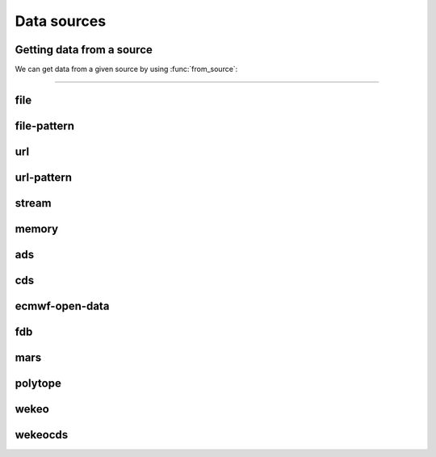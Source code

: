 .. _data-sources:

Data sources
===============

Getting data from a source
----------------------------

We can get data from a given source by using :func:`from_source`:

.. py:function:: from_source(name, *args, **kwargs)

  Returns a :ref:`data object <data-object>` from the source specified by ``name`` .

  :param str name: the source (see below)
  :param tuple *args: specifies the data location and additional parameters to access the data
  :param dict **kwargs: provides **additional functionalities** including caching, filtering, sorting and indexing

  **earthkit-data** has the following built-in sources:

  .. list-table:: Data sources
    :widths: 30 70
    :header-rows: 1

    * - Name
      - Description
    * - :ref:`data-sources-file`
      - read data from a file/files
    * - :ref:`data-sources-file-pattern`
      - read data from a list of files  created from a pattern
    * - :ref:`data-sources-url`
      - read data from a URL
    * - :ref:`data-sources-url-pattern`
      - read data from a list of URLs created from a pattern
    * - :ref:`data-sources-stream`
      - read data from a stream
    * - :ref:`data-sources-memory`
      - read data from a memory buffer
    * - :ref:`data-sources-ads`
      - retrieve data from the `Copernicus Atmosphere Data Store <https://ads.atmosphere.copernicus.eu/>`_ (ADS)
    * - :ref:`data-sources-cds`
      - retrieve data from the `Copernicus Climate Data Store <https://cds.climate.copernicus.eu/>`_ (CDS)
    * - :ref:`data-sources-eod`
      - retrieve `ECMWF open data <https://www.ecmwf.int/en/forecasts/datasets/open-data>`_
    * - :ref:`data-sources-fdb`
      - retrieve data from the `Fields DataBase <https://fields-database.readthedocs.io/en/latest/>`_ (FDB)
    * - :ref:`data-sources-mars`
      - retrieve data from the ECMWF `MARS archive <https://confluence.ecmwf.int/display/UDOC/MARS+user+documentation>`_
    * - :ref:`data-sources-polytope`
      - retrieve data from the `Polytope services <https://polytope-client.readthedocs.io/en/latest/>`_
    * - :ref:`data-sources-wekeo`
      - retrieve data from `WEkEO`_ using the WEkEO grammar
    * - :ref:`data-sources-wekeocds`
      - retrieve `CDS <https://cds.climate.copernicus.eu/>`_ data stored on `WEkEO`_ using the `cdsapi`_ grammar

----------------------------------

.. _data-sources-file:

file
----

.. py:function:: from_source("file", path, expand_user=True, expand_vars=False, unix_glob=True, recursive_glob=True)
  :noindex:

  The simplest source is ``file`` that can access a local file/list of files.

  :param path: input path(s)
  :type path: str, list
  :param bool expand_user: replace the leading ~ or ~user in ``path`` by that user's home directory. See ``os.path.expanduser``
  :param bool expand_vars:  expand shell environment variables in ``path``. See ``os.path.expandpath``
  :param bool unix_glob: allow UNIX globbing in ``path``
  :param bool recursive_glob: allow recursive scanning of directories. Only used when ``uxix_glob`` is True

  *earthkit-data* will inspect the content of the files to check for any of the
  supported :ref:`data formats <data-format>`.

  When the input is an archive format such as ``.zip``, ``.tar``, ``.tar.gz``, etc,
  *earthkit-data* will attempt to open it and extract any usable files, which are then stored in the :ref:`cache <caching>`.

  The ``path`` can be used in a flexible way:

  .. code:: python

      import earthkit.data

      # UNIX globbing is allowed by default
      ds = earthkit.data.from_source("file", "path/to/t_*.grib")

      # list of files can be specified
      ds = earthkit.data.from_source("file", ["path/to/f1.grib", "path/to/f2.grib"])

      # a path can be a directory, in this case it is recursively scanned for supported files
      ds = earthkit.data.from_source("file", "path/to/dir")


  Further examples:

    - :ref:`/examples/grib_overview.ipynb`
    - :ref:`/examples/grib_multi.ipynb`
    - :ref:`/examples/bufr_temp.ipynb`
    - :ref:`/examples/netcdf.ipynb`
    - :ref:`/examples/odb.ipynb`

.. _data-sources-file-pattern:

file-pattern
--------------

.. py:function:: from_source("file-pattern", pattern, *args, **kwargs)
  :noindex:

  The ``file-pattern`` source will build paths from the pattern specified,
  using the other arguments to fill the pattern. Each argument can be a list
  to iterate and create the cartesian product of all lists.
  Then each file is read in the same ways as with :ref:`file source <data-sources-file>`.

  .. code-block:: python

      import datetime
      import earthkit.data

      ds = earthkit.data.from_source(
          "file-pattern",
          "path/to/data-{my_date:date(%Y-%m-%d)}-{run_time}-{param}.grib",
          {
              "my_date": datetime.datetime(2020, 5, 2),
              "run_time": [12, 18],
              "param": ["t2", "msl"],
          },
      )


  The code above will read the following files::

    path/to/data-2020-05-02-12-t2.grib
    path/to/data-2020-05-02-12-msl.grib
    path/to/data-2020-05-02-18-t2.grib
    path/to/data-2020-05-02-18-msl.grib


.. _data-sources-url:

url
---

.. py:function:: from_source("url", url, unpack=True, stream=False, batch_size=1, group_by=None)
  :noindex:

  The ``url`` source will download the data from the address specified and store it in the :ref:`cache <caching>`. The supported data formats are the same as for the :ref:`file <data-sources-file>` data source above.

  :param url: the URL to download
  :type url: str
  :param bool unpack: for archive formats such as ``.zip``, ``.tar``, ``.tar.gz``, etc, *earthkit-data* will attempt to open it and extract any usable file. To keep the downloaded file as is use ``unpack=False``
  :param bool stream: when it is ``True`` the data is read as a stream. Otherwise the data is retrieved into a file and stored in the :ref:`cache <caching>`. This option only works for GRIB data. No archive formats supported (``unpack`` is ignored). ``stream`` only works for ``http`` and ``https`` URLs.
  :param int batch_size: used when ``stream=True`` and ``group_by`` is unset. It defines how many GRIB messages are consumed from the stream and kept in memory at a time. For details see :ref:`stream source <data-sources-stream>`.
  :param group_by: used when ``stream=True`` and can specify one or more metadata keys to control how GRIB messages are read from the stream. For details see :ref:`stream source <data-sources-stream>`.
  :type group_by: str, list of str
  :param dict **kwargs: other keyword arguments specifying the request

  .. code-block:: python

      >>> import earthkit.data
      >>> ds = earthkit.data.from_source(
      ...     "url",
      ...     "https://get.ecmwf.int/repository/test-data/earthkit-data/examples/test4.grib",
      ... )
      >>> len(ds)
      4

  Further examples:

    - :ref:`/examples/grib_url.ipynb`
    - :ref:`/examples/grib_url_stream.ipynb`


.. _data-sources-url-pattern:


url-pattern
-----------

.. py:function:: from_source("url-pattern", url, unpack=True)
  :noindex:

  The ``url-pattern`` source will build urls from the pattern specified,
  using the other arguments to fill the pattern. Each argument can be a list
  to iterate and create the cartesian product of all lists.
  Then each url is downloaded and stored in the :ref:`cache <caching>`. The
  supported download the data from the address data formats are the same as
  for the *file* and *url* data sources above.

  .. code-block:: python

      import earthkit.data

      ds = earthkit.data.from_source(
          "url-pattern",
          "https://www.example.com/data-{foo}-{bar}-{qux}.csv",
          foo=[1, 2, 3],
          bar=["a", "b"],
          qux="unique",
      )

  The code above will download and process the data from the six following urls::

    https://www.example.com/data-1-a-unique.csv
    https://www.example.com/data-2-a-unique.csv
    https://www.example.com/data-3-a-unique.csv
    https://www.example.com/data-1-b-unique.csv
    https://www.example.com/data-2-b-unique.csv
    https://www.example.com/data-3-b-unique.csv

  If the urls are pointing to archive format, the data will be unpacked by
  ``url-pattern`` according to the **unpack** argument, similarly to what
  the source ``url`` does (see above the :ref:`data-sources-url` source).

.. _data-sources-stream:

stream
--------------

.. py:function:: from_source("stream", stream, batch_size=1, group_by=None)
  :noindex:

  The ``stream`` will read data from a stream, which can be an FDB stream, a standard Python IO stream or any object implementing the necessary stream methods. At the moment it only works for GRIB data.

  :param stream: the stream
  :param int batch_size: used when ``group_by`` is unset. It defines how many GRIB messages are consumed from the stream and kept in memory at a time. ``batch_size=0`` means all the messages will be loaded and stored in memory.  When ``batch_size`` is not zero ``from_source`` gives us a stream iterator object. During the iteration temporary objects are created for each message then get deleted when going out of scope. Used when ``group_by`` is unset.
  :param group_by: specify one or more metadata keys to control how GRIB messages are read from the stream. When it is set ``from_source`` gives us a stream iterator object. Each iteration step results in a Fieldlist object, which is built by consuming GRIB messages from the stream until the values of the ``group_by`` metadata keys change. The generated Fieldlist keeps GRIB messages in memory then gets deleted when going out of scope. When ``group_by`` is set ``batch_size`` is ignored.
  :type group_by: str, list of str
  :param dict **kwargs: other keyword arguments specifying the request


  In the examples below, for simplicity, we create a file stream from a :ref:`grib` file and read it as a "stream". By default (``batch_size=1``) we will consume one message at a time:

  .. code-block:: python

      >>> import earthkit.data
      >>> stream = open("docs/examples/test4.grib", "rb")
      >>> ds = earthkit.data.from_source("stream", stream)

      # f is a GribField
      >>> for f in ds:
      ...     print(f)
      ...
      GribField(t,500,20070101,1200,0,0)
      GribField(z,500,20070101,1200,0,0)
      GribField(t,850,20070101,1200,0,0)
      GribField(z,850,20070101,1200,0,0)


  We can use ``group_by`` to read fields with a matching level. ``ds`` is still just an iterator, but ``f`` is now a :obj:`FieldList <data.readers.grib.index.FieldList>`:

    .. code-block:: python

      >>> import earthkit.data
      >>> stream = open("docs/examples/test4.grib", "rb")
      >>> ds = earthkit.data.from_source("stream", stream, group_by="level")
      >>> for f in ds:
      ...     print(len(f))
      ...     for g in f:
      ...         print(f" {g}")
      ...
      2
       GribField(t,500,20070101,1200,0,0)
       GribField(z,500,20070101,1200,0,0)
      2
       GribField(t,850,20070101,1200,0,0)
       GribField(z,850,20070101,1200,0,0)

  We can use ``batch_size=2`` to read 2 messages at a time:

    .. code-block:: python

      >>> import earthkit.data
      >>> stream = open("docs/examples/test4.grib", "rb")
      >>> ds = earthkit.data.from_source("stream", stream, batch_size=2)

      # f is a FieldList containing 2 GribFields
      >>> for f in ds:
      ...     print(len(f))
      ...     for g in f:
      ...         print(f" {g}")
      ...
      2
       GribField(t,500,20070101,1200,0,0)
       GribField(z,500,20070101,1200,0,0)
      2
       GribField(t,850,20070101,1200,0,0)
       GribField(z,850,20070101,1200,0,0)

  With ``batch_size=0`` the whole stream will be consumed resulting in a FieldList object storing all the messages in memory. **Use this option carefully!**

    .. code-block:: python

      >>> import earthkit.data
      >>> stream = open("docs/examples/test4.grib", "rb")
      >>> ds = earthkit.data.from_source("stream", stream, batch_size=0)

      # ds is empty at this point, but calling any method on it will
      # consume the whole stream
      >>> len(ds)
      4

      # now ds stores all the messages in memory

  See the following notebook examples for further details:

    - :ref:`/examples/grib_from_stream.ipynb`
    - :ref:`/examples/fdb.ipynb`
    - :ref:`/examples/grib_url_stream.ipynb`


.. _data-sources-memory:

memory
--------------

.. py:function:: from_source("memory", buffer)
  :noindex:

  The ``memory`` source will read data from a memory buffer. Currently it only works for a ``buffer`` storing a single GRIB message.

  Please note that a buffer can always be read as a :ref:`stream source <data-sources-stream>` using ``io.BytesIO``.

  .. code-block:: python

      import io
      import earthkit.data

      # buffer stores GRIB messages
      buffer = ...
      stream = io.BytesIO(buffer)

      ds = earthkit.data.from_source("stream", stream)
      for f in ds:
          print(f.metadata("param"))



.. _data-sources-ads:

ads
---

.. py:function:: from_source("ads", dataset, *args, **kwargs)
  :noindex:

  The ``ads`` source accesses the `Copernicus Atmosphere Data Store`_ (ADS), using the cdsapi_ package. In addition to data retrieval, ``request`` also has post-processing options such as ``grid`` and ``area`` for re-gridding and sub-area extraction respectively.

  :param str dataset: the name of the ADS dataset
  :param tuple *args: specify the request as a dict
  :param dict **kwargs: other keyword arguments specifying the request

  The following example retrieves CAMS global reanalysis GRIB data for 2 parameters:

  .. code-block:: python

      import earthkit.data

      ds = earthkit.data.from_source(
          "ads",
          "cams-global-reanalysis-eac4",
          variable=["particulate_matter_10um", "particulate_matter_1um"],
          area=[50, -50, 20, 50],  # N,W,S,E
          date="2012-12-12",
          time="12:00",
      )

  Data downloaded from the ADS is stored in the the :ref:`cache <caching>`.

  To access data from the ADS, you will need to register and retrieve an access token. The process is described `here <https://ads.atmosphere.copernicus.eu/api-how-to>`__. For more information, see the `ADS_knowledge base`_.

  Further examples:

      - :ref:`/examples/ads.ipynb`


.. _data-sources-cds:

cds
---

.. py:function:: from_source("cds", dataset, *args, **kwargs)
  :noindex:

  The ``cds`` source accesses the `Copernicus Climate Data Store`_ (CDS), using the cdsapi_ package. In addition to data retrieval, the request has post-processing options such as ``grid`` and ``area`` for regridding and sub-area extraction respectively. It can
  also contain the earthkit-data specific :ref:`split_on <split_on>` parameter.

  :param str dataset: the name of the CDS dataset
  :param tuple *args: specify the request as dict. A sequence of dicts can be used to specify multiple requests.
  :param dict **kwargs: other keyword arguments specifying the request

  The following example retrieves ERA5 reanalysis GRIB data for a subarea for 2 surface parameters. The request is specified using ``kwargs``:

  .. code-block:: python

      import earthkit.data

      ds = earthkit.data.from_source(
          "cds",
          "reanalysis-era5-single-levels",
          variable=["2t", "msl"],
          product_type="reanalysis",
          area=[50, -10, 40, 10],  # N,W,S,E
          grid=[2, 2],
          date="2012-05-10",
      )

  The same retrieval can be defined by passing the request as a positional argument:

  .. code-block:: python

      import earthkit.data

      req = dict(
          variable=["2t", "msl"],
          product_type="reanalysis",
          area=[50, -10, 40, 10],  # N,W,S,E
          grid=[2, 2],
          date="2012-05-10",
      )

      ds = earthkit.data.from_source(
          "cds",
          "reanalysis-era5-single-levels",
          req,
      )


  Data downloaded from the CDS is stored in the the :ref:`cache <caching>`.

  To access data from the CDS, you will need to register and retrieve an access token. The process is described `here <https://cds.climate.copernicus.eu/api-how-to>`__. For more information, see the `CDS_knowledge base`_.

  Further examples:

      - :ref:`/examples/cds.ipynb`


.. _data-sources-eod:

ecmwf-open-data
-------------------

.. py:function:: from_source("ecmwf-open-data", *args, **kwargs)
  :noindex:

  The ``ecmwf-open-data`` source provides access to the `ECMWF open data`_, which is a subset of ECMWF real-time forecast data made available to the public free of charge.  It uses the `ecmwf-opendata <https://github.com/ecmwf/ecmwf-opendata>`_ package.

  :param tuple *args: specify the request as a dict
  :param dict **kwargs: other keyword arguments specifying the request

  Details about the request format can be found `here <https://github.com/ecmwf/ecmwf-opendata>`__.

  The following example retrieves forecast for 2 surface parameters from the latest forecast:

  .. code-block:: python

      import earthkit.data

      ds = earthkit.data.from_source(
          "ecmwf-open-data", param=["2t", "msl"], levtype="sfc", step=[0, 6, 12]
      )


  The resulting GRIB data files are stored in the :ref:`cache <caching>`.

  Further examples:

      - :ref:`/examples/ecmwf_open_data.ipynb`


.. _data-sources-fdb:

fdb
---

.. py:function:: from_source("fdb", *args, stream=True,  batch_size=1, group_by=None, **kwargs)
  :noindex:

  The ``fdb`` source accesses the `FDB (Fields DataBase) <https://fields-database.readthedocs.io/en/latest/>`_, which is a domain-specific object store developed at ECMWF for storing, indexing and retrieving GRIB data. earthkit-data uses the `pyfdb <https://pyfdb.readthedocs.io/en/latest>`_ package to retrieve data from FDB.

  :param tuple *args: positional arguments specifying the request as a dict
  :param bool stream: when it is ``True`` the data is read as a stream. Otherwise the data is retrieved into a file and stored in the :ref:`cache <caching>`.
  :param int batch_size: used when ``stream=True`` and ``group_by`` is unset. It defines how many GRIB messages are consumed from the stream and kept in memory at a time. For details see :ref:`stream source <data-sources-stream>`.
  :param group_by: used when ``stream=True`` and can specify one or more metadata keys to control how GRIB messages are read from the stream. For details see :ref:`stream source <data-sources-stream>`.
  :type group_by: str, list of str
  :param dict **kwargs: other keyword arguments specifying the request

  The following example retrieves analysis :ref:`grib` data for 3 surface parameters as stream.
  By default we will consume one message at a time and ``ds`` can only be used as an iterator:

  .. code-block:: python

      >>> import earthkit.data
      >>> request = {
      ...     "class": "od",
      ...     "expver": "0001",
      ...     "stream": "oper",
      ...     "date": "20230607",
      ...     "time": [0, 12],
      ...     "domain": "g",
      ...     "type": "an",
      ...     "levtype": "sfc",
      ...     "step": 0,
      ...     "param": [151, 167, 168],
      ... }
      >>>
      >>> ds = earthkit.data.from_source("fdb", request)
      >>> for f in ds:
      ...     print(f)
      ...
      GribField(msl,None,20230607,0,0,0)
      GribField(2t,None,20230607,0,0,0)
      GribField(msl,None,20230607,1200,0,0)
      GribField(2t,None,20230607,1200,0,0)

  We can use ``group_by`` to read fields with a matching time. ``ds`` is still just an iterator, but ``f`` is now a :obj:`FieldList <data.readers.grib.index.FieldList>`:

      >>> ds = earthkit.data.from_source("fdb", request, group_by="time")
      >>> for f in ds:
      ...     print(f)
      ...     for g in f:
      ...         print(f" {g}")
      ...
      <class 'earthkit.data.readers.grib.memory.FieldListInMemory'>
       GribField(msl,None,20230607,0,0,0)
       GribField(2t,None,20230607,0,0,0)
       GribField(2d,None,20230607,0,0,0)
      <class 'earthkit.data.readers.grib.memory.FieldListInMemory'>
       GribField(msl,None,20230607,1200,0,0)
       GribField(2t,None,20230607,1200,0,0)
       GribField(2d,None,20230607,1200,0,0)

  We can use ``batch_size=2`` to read 2 fields at a time. ``ds`` is still just an iterator, but ``f`` is now a :obj:`FieldList <data.readers.grib.index.FieldList>` containing 2 fields:

      >>> ds = earthkit.data.from_source("fdb", request, batch_size=2)
      >>> for f in ds:
      ...     print(f)
      ...     for g in f:
      ...         print(f" {g}")
      ...
      <class 'earthkit.data.readers.grib.memory.FieldListInMemory'>
        GribField(msl,None,20230607,0,0,0)
        GribField(2t,None,20230607,0,0,0)
      <class 'earthkit.data.readers.grib.memory.FieldListInMemory'>
        GribField(2d,None,20230607,0,0,0)
        GribField(msl,None,20230607,1200,0,0)
      <class 'earthkit.data.readers.grib.memory.FieldListInMemory'>
        GribField(2t,None,20230607,1200,0,0)
        GribField(2d,None,20230607,1200,0,0)


  Further examples:

      - :ref:`/examples/fdb.ipynb`
      - :ref:`/examples/grib_fdb_write.ipynb`


.. _data-sources-mars:

mars
--------------

.. py:function:: from_source("mars", *args, **kwargs)
  :noindex:

  The ``mars`` source will retrieve data from the ECMWF MARS (Meteorological Archival and Retrieval System) archive. In addition
  to data retrieval, the request specified as ``*args`` and/or ``**kwargs`` also has GRIB post-processing options such as ``grid`` and ``area`` for regridding and
  sub-area extraction, respectively.

  To figure out which data you need, or discover relevant data available in MARS, see the publicly accessible `MARS catalog`_ (or this `access restricted catalog <https://apps.ecmwf.int/mars-catalogue/>`_).

  The MARS access is direct when the MARS client is installed (as at ECMWF), otherwise it will use the `web API`_. In order to use the `web API`_ you will need to register and retrieve an access token. For a more extensive documentation about MARS, please refer to the `MARS user documentation`_.

  :param tuple *args: positional arguments specifying the request as a dict
  :param dict **kwargs: other keyword arguments specifying the request

  The following example retrieves analysis GRIB data for a subarea for 2 surface parameters:

  .. code-block:: python

      import earthkit.data

      ds = earthkit.data.from_source(
          "mars",
          {
              "param": ["2t", "msl"],
              "levtype": "sfc",
              "area": [50, -50, 20, 50],
              "grid": [2, 2],
              "date": "2023-05-10",
          },
      )

  Data downloaded from MARS is stored in the :ref:`cache <caching>`.

  Further examples:

      - :ref:`/examples/mars.ipynb`


.. _data-sources-polytope:

polytope
--------

.. py:function:: from_source("polytope", collection, *args, **kwargs)
  :noindex:

  The ``polytope`` source accesses the `Polytope web services <https://polytope-client.readthedocs.io/en/latest/>`_ , using the polytope-client_ package.

  :param str collection: the name of the polytope collection
  :param tuple *args: specify the request as a dict
  :param dict **kwargs: other keyword arguments specifying the request

  The following example retrieves GRIB data from the "ecmwf-mars" polytope collection:

  .. code-block:: python

      import earthkit.data

      request = {
          "stream": "oper",
          "levtype": "pl",
          "levellist": "1",
          "param": "130.128",
          "step": "0/12",
          "time": "00:00:00",
          "date": "20200915",
          "type": "fc",
          "class": "rd",
          "expver": "hsvs",
          "domain": "g",
      }

      ds = earthkit.data.from_source("polytope", "ecmwf-mars", request)

  Data downloaded from the polytope service is stored in the the :ref:`cache <caching>`. However,
  please note that, in the current version, each call to  :func:`from_source` will download the data again.

  To access data from polytope, you will need to register and retrieve an access token.

  Further examples:

      - :ref:`/examples/polytope.ipynb`



.. _data-sources-wekeo:

wekeo
-----

.. py:function:: from_source("wekeo", dataset, *args, **kwargs)
  :noindex:

  `WEkEO`_ is the Copernicus DIAS reference service for environmental data and virtual processing environments. The ``wekeo`` source provides access to `WEkEO`_ using the WEkEO grammar. The retrieval is based on the hda_ Python API.

  :param str dataset: the name of the WEkEO dataset
  :param tuple *args: specify the request as a dict
  :param dict **kwargs: other keyword arguments specifying the request

  The following example retrieves Normalized Difference Vegetation Index data derived from EO satellite imagery in NetCDF format:

  .. code-block:: python

      import earthkit.data

      ds = earthkit.data.from_source(
          "wekeo",
          "EO:CLMS:DAT:CGLS_GLOBAL_NDVI300_V1_333M",
          request={
              "datasetId": "EO:CLMS:DAT:CGLS_GLOBAL_NDVI300_V1_333M",
              "dateRangeSelectValues": [
                  {
                      "name": "dtrange",
                      "start": "2014-01-01T00:00:00.000Z",
                      "end": "2014-01-01T23:59:59.999Z",
                  }
              ],
          },
      )


  Data downloaded from WEkEO is stored in the the :ref:`cache <caching>`.

  To access data from WEkEO, you will need to register and set up the Harmonized Data Access (HDA) API client. The process is described `here <https://help.wekeo.eu/en/articles/6751608-what-is-the-hda-api-python-client-and-how-to-use-it>`_.

  Further examples:

      - :ref:`/examples/wekeo.ipynb`


.. _data-sources-wekeocds:

wekeocds
--------

.. py:function:: from_source("wekeocds", dataset, *args, **kwargs)
  :noindex:

  `WEkEO`_ is the Copernicus DIAS reference service for environmental data and virtual processing environments. The ``wekeocds`` source provides access to `Copernicus Climate Data Store`_ (CDS) datasets served on `WEkEO`_ using the `cdsapi`_ grammar. The retrieval is based on the hda_ Python API.

  :param str dataset: the name of the WEkEO dataset
  :param tuple *args: specify the request as a dict
  :param dict **kwargs: other keyword arguments specifying the request

  The following example retrieves ERA5 surface data for multiple days in GRIB format:

  .. code-block:: python

      import earthkit.data

      ds = earthkit.data.from_source(
          "wekeocds",
          "EO:ECMWF:DAT:REANALYSIS_ERA5_SINGLE_LEVELS",
          variable=["2m_temperature", "mean_sea_level_pressure"],
          product_type=["reanalysis"],
          year=["2012"],
          month=["12"],
          day=["12", "13", "14", "15"],
          time=["11:00"],
          format="grib",
      )

  Data downloaded from WEkEO is stored in the the :ref:`cache <caching>`.

  To access data from WEkEO, you will need to register and set up the Harmonized Data Access (HDA) API client. The process is described `here <https://help.wekeo.eu/en/articles/6751608-what-is-the-hda-api-python-client-and-how-to-use-it>`_.

  Further examples:

      - :ref:`/examples/wekeo.ipynb`


.. _MARS catalog: https://apps.ecmwf.int/archive-catalogue/
.. _MARS user documentation: https://confluence.ecmwf.int/display/UDOC/MARS+user+documentation
.. _web API: https://www.ecmwf.int/en/forecasts/access-forecasts/ecmwf-web-api

.. _Copernicus Climate Data Store: https://cds.climate.copernicus.eu/
.. _Copernicus Atmosphere Data Store: https://ads.atmosphere.copernicus.eu/
.. _cdsapi: https://pypi.org/project/cdsapi/
.. _CDS_knowledge base: https://confluence.ecmwf.int/pages/viewpage.action?pageId=151530614
.. _ADS_knowledge base: https://confluence.ecmwf.int/pages/viewpage.action?pageId=151530675

.. _ECMWF open data: https://www.ecmwf.int/en/forecasts/datasets/open-data

.. _WEkEO: https://www.wekeo.eu/
.. _hda: https://pypi.org/project/hda

.. _polytope-client: https://pypi.org/project/polytope-client
